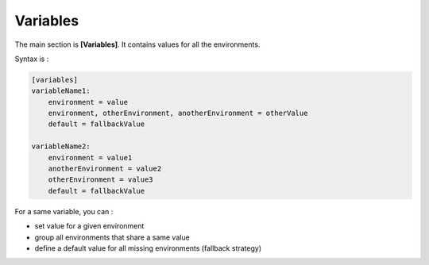 Variables
=========

The main section is **[Variables]**. It contains values for all the environments.

Syntax is : 

.. code-block:: yaml

    [variables]
    variableName1:
        environment = value
        environment, otherEnvironment, anotherEnvironment = otherValue
        default = fallbackValue

    variableName2:
        environment = value1
        anotherEnvironment = value2
        otherEnvironment = value3
        default = fallbackValue

For a same variable, you can : 

* set value for a given environment
* group all environments that share a same value
* define a default value for all missing environments (fallback strategy)

